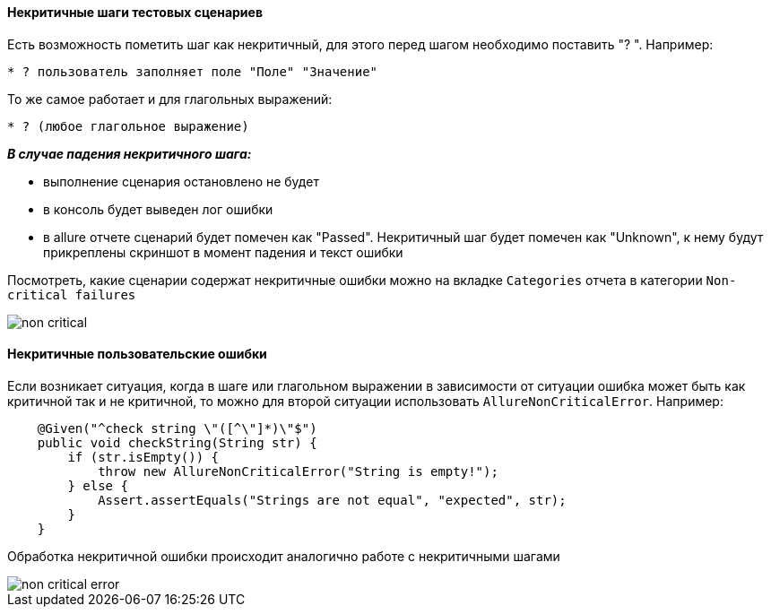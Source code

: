 ==== Некритичные шаги тестовых сценариев
Есть возможность пометить шаг как некритичный, для этого перед шагом необходимо поставить "? ". Например:

[source,]
----
* ? пользователь заполняет поле "Поле" "Значение"
----

То же самое работает и для глагольных выражений:

[source,]
----
* ? (любое глагольное выражение)
----

*__В случае падения некритичного шага:__*

* выполнение сценария остановлено не будет
* в консоль будет выведен лог ошибки
* в allure отчете сценарий будет помечен как "Passed". Некритичный шаг будет помечен как "Unknown", к нему будут прикреплены скриншот в момент падения и текст ошибки

Посмотреть, какие сценарии содержат некритичные ошибки можно на вкладке `Categories` отчета в категории `Non-critical failures`

image::images/non-critical.png[]

==== Некритичные пользовательские ошибки
Если возникает ситуация, когда в шаге или глагольном выражении в зависимости от ситуации ошибка может быть как критичной так и не критичной, то можно для второй ситуации использовать `AllureNonCriticalError`. Например:
[source, ]
----
    @Given("^check string \"([^\"]*)\"$")
    public void checkString(String str) {
        if (str.isEmpty()) {
            throw new AllureNonCriticalError("String is empty!");
        } else {
            Assert.assertEquals("Strings are not equal", "expected", str);
        }
    }
----

Обработка некритичной ошибки происходит аналогично работе с некритичными шагами

image::images/non-critical-error.png[]
